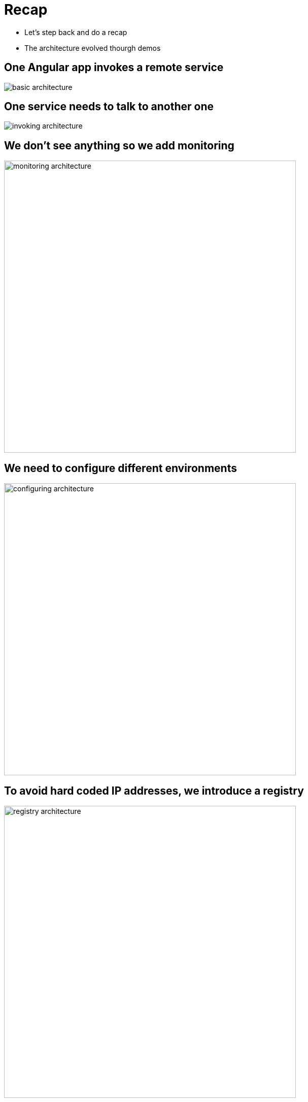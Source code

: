 ifndef::imagesdir[:imagesdir: images]

= Recap

[%step]
* Let's step back and do a recap
* The architecture evolved thourgh demos

== One Angular app invokes a remote service

image::basic-architecture.png[]

== One service needs to talk to another one

image::invoking-architecture.png[]

== We don't see anything so we add monitoring

image::monitoring-architecture.png[height=575]

== We need to configure different environments

image::configuring-architecture.png[height=575]

== To avoid hard coded IP addresses, we introduce a registry

image::registry-architecture.png[height=575]

== To avoid failure, we introduce a circuit breaker

image::circuit-architecture.png[height=575]

== To scale we add more instances and need a client load-balancer

image::scale-architecture.png[]

== We need security

image::security-architecture.png[]

== We need to handle load

image::load-architecture.png[]

== We used many micro-service design patterns

== But there are more

image::patterns.jpg[]

